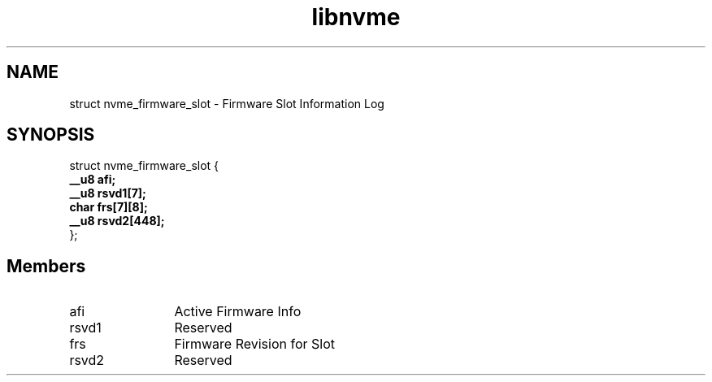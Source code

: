 .TH "libnvme" 9 "struct nvme_firmware_slot" "September 2023" "API Manual" LINUX
.SH NAME
struct nvme_firmware_slot \- Firmware Slot Information Log
.SH SYNOPSIS
struct nvme_firmware_slot {
.br
.BI "    __u8 afi;"
.br
.BI "    __u8 rsvd1[7];"
.br
.BI "    char frs[7][8];"
.br
.BI "    __u8 rsvd2[448];"
.br
.BI "
};
.br

.SH Members
.IP "afi" 12
Active Firmware Info
.IP "rsvd1" 12
Reserved
.IP "frs" 12
Firmware Revision for Slot
.IP "rsvd2" 12
Reserved
